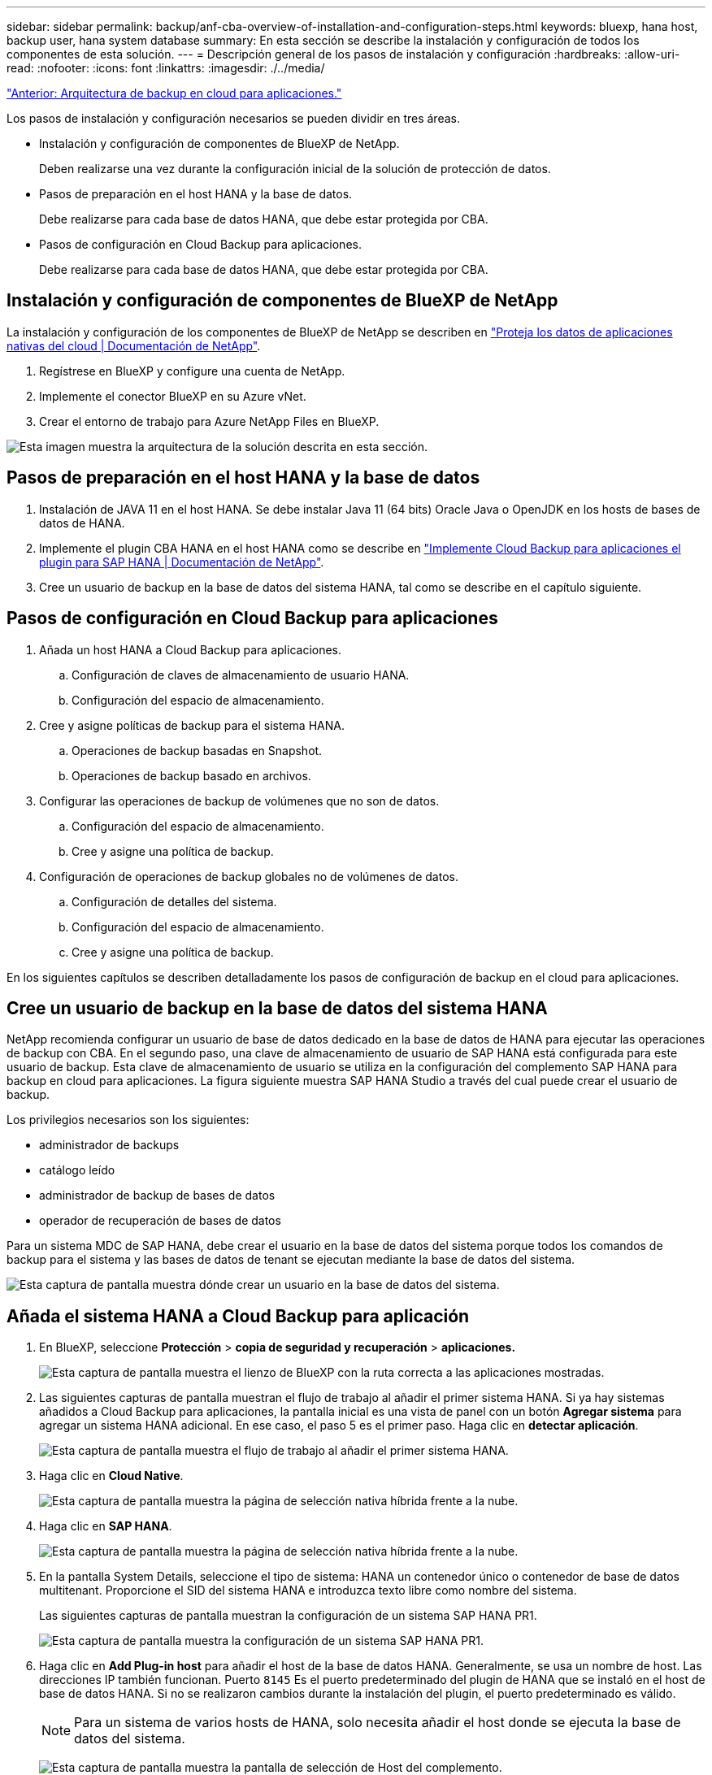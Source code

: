 ---
sidebar: sidebar 
permalink: backup/anf-cba-overview-of-installation-and-configuration-steps.html 
keywords: bluexp, hana host, backup user, hana system database 
summary: En esta sección se describe la instalación y configuración de todos los componentes de esta solución. 
---
= Descripción general de los pasos de instalación y configuración
:hardbreaks:
:allow-uri-read: 
:nofooter: 
:icons: font
:linkattrs: 
:imagesdir: ./../media/


link:anf-cba-cloud-backup-for-applications-architecture.html["Anterior: Arquitectura de backup en cloud para aplicaciones."]

[role="lead"]
Los pasos de instalación y configuración necesarios se pueden dividir en tres áreas.

* Instalación y configuración de componentes de BlueXP de NetApp.
+
Deben realizarse una vez durante la configuración inicial de la solución de protección de datos.

* Pasos de preparación en el host HANA y la base de datos.
+
Debe realizarse para cada base de datos HANA, que debe estar protegida por CBA.

* Pasos de configuración en Cloud Backup para aplicaciones.
+
Debe realizarse para cada base de datos HANA, que debe estar protegida por CBA.





== Instalación y configuración de componentes de BlueXP de NetApp

La instalación y configuración de los componentes de BlueXP de NetApp se describen en https://docs.netapp.com/us-en/cloud-manager-backup-restore/concept-protect-cloud-app-data-to-cloud.html["Proteja los datos de aplicaciones nativas del cloud | Documentación de NetApp"^].

. Regístrese en BlueXP y configure una cuenta de NetApp.
. Implemente el conector BlueXP en su Azure vNet.
. Crear el entorno de trabajo para Azure NetApp Files en BlueXP.


image:anf-cba-image5.png["Esta imagen muestra la arquitectura de la solución descrita en esta sección."]



== Pasos de preparación en el host HANA y la base de datos

. Instalación de JAVA 11 en el host HANA. Se debe instalar Java 11 (64 bits) Oracle Java o OpenJDK en los hosts de bases de datos de HANA.
. Implemente el plugin CBA HANA en el host HANA como se describe en link:https://docs.netapp.com/us-en/cloud-manager-backup-restore/task-deploy-snapcenter-plugin-for-sap-hana.html["Implemente Cloud Backup para aplicaciones el plugin para SAP HANA | Documentación de NetApp"].
. Cree un usuario de backup en la base de datos del sistema HANA, tal como se describe en el capítulo siguiente.




== Pasos de configuración en Cloud Backup para aplicaciones

. Añada un host HANA a Cloud Backup para aplicaciones.
+
.. Configuración de claves de almacenamiento de usuario HANA.
.. Configuración del espacio de almacenamiento.


. Cree y asigne políticas de backup para el sistema HANA.
+
.. Operaciones de backup basadas en Snapshot.
.. Operaciones de backup basado en archivos.


. Configurar las operaciones de backup de volúmenes que no son de datos.
+
.. Configuración del espacio de almacenamiento.
.. Cree y asigne una política de backup.


. Configuración de operaciones de backup globales no de volúmenes de datos.
+
.. Configuración de detalles del sistema.
.. Configuración del espacio de almacenamiento.
.. Cree y asigne una política de backup.




En los siguientes capítulos se describen detalladamente los pasos de configuración de backup en el cloud para aplicaciones.



== Cree un usuario de backup en la base de datos del sistema HANA

NetApp recomienda configurar un usuario de base de datos dedicado en la base de datos de HANA para ejecutar las operaciones de backup con CBA. En el segundo paso, una clave de almacenamiento de usuario de SAP HANA está configurada para este usuario de backup. Esta clave de almacenamiento de usuario se utiliza en la configuración del complemento SAP HANA para backup en cloud para aplicaciones. La figura siguiente muestra SAP HANA Studio a través del cual puede crear el usuario de backup.

Los privilegios necesarios son los siguientes:

* administrador de backups
* catálogo leído
* administrador de backup de bases de datos
* operador de recuperación de bases de datos


Para un sistema MDC de SAP HANA, debe crear el usuario en la base de datos del sistema porque todos los comandos de backup para el sistema y las bases de datos de tenant se ejecutan mediante la base de datos del sistema.

image:anf-cba-image10.png["Esta captura de pantalla muestra dónde crear un usuario en la base de datos del sistema."]



== Añada el sistema HANA a Cloud Backup para aplicación

. En BlueXP, seleccione *Protección* > *copia de seguridad y recuperación* > *aplicaciones.*
+
image:anf-cba-image11.png["Esta captura de pantalla muestra el lienzo de BlueXP con la ruta correcta a las aplicaciones mostradas."]

. Las siguientes capturas de pantalla muestran el flujo de trabajo al añadir el primer sistema HANA. Si ya hay sistemas añadidos a Cloud Backup para aplicaciones, la pantalla inicial es una vista de panel con un botón *Agregar sistema* para agregar un sistema HANA adicional. En ese caso, el paso 5 es el primer paso. Haga clic en *detectar aplicación*.
+
image:anf-cba-image12.png["Esta captura de pantalla muestra el flujo de trabajo al añadir el primer sistema HANA."]

. Haga clic en *Cloud Native*.
+
image:anf-cba-image13.png["Esta captura de pantalla muestra la página de selección nativa híbrida frente a la nube."]

. Haga clic en *SAP HANA*.
+
image:anf-cba-image14.png["Esta captura de pantalla muestra la página de selección nativa híbrida frente a la nube."]

. En la pantalla System Details, seleccione el tipo de sistema: HANA un contenedor único o contenedor de base de datos multitenant. Proporcione el SID del sistema HANA e introduzca texto libre como nombre del sistema.
+
Las siguientes capturas de pantalla muestran la configuración de un sistema SAP HANA PR1.

+
image:anf-cba-image15.png["Esta captura de pantalla muestra la configuración de un sistema SAP HANA PR1."]

. Haga clic en *Add Plug-in host* para añadir el host de la base de datos HANA. Generalmente, se usa un nombre de host. Las direcciones IP también funcionan. Puerto `8145` Es el puerto predeterminado del plugin de HANA que se instaló en el host de base de datos HANA. Si no se realizaron cambios durante la instalación del plugin, el puerto predeterminado es válido.
+

NOTE: Para un sistema de varios hosts de HANA, solo necesita añadir el host donde se ejecuta la base de datos del sistema.

+
image:anf-cba-image16.png["Esta captura de pantalla muestra la pantalla de selección de Host del complemento."]

. Para añadir una clave de almacenamiento de usuario de base de datos HANA, haga clic en *Agregar clave de almacenamiento de usuario*.
+
Introduzca la información para configurar la clave de almacenamiento de usuario para la base de datos HANA. Puede proporcionar cualquier nombre como nombre de clave. Los detalles del sistema incluyen la dirección IP y el puerto para comunicarse con la base de datos del sistema mediante el cliente hdbsql. Para un puerto del sistema SAP HANA MDC `3<instanceNo>13` Es el puerto estándar para el acceso SQL a la base de datos del sistema.

+
Debe introducir el nombre de usuario y la contraseña para el usuario de la base de datos en la base de datos del sistema que se configuró anteriormente. Cloud Backup para aplicaciones crea automáticamente una clave de almacenamiento de usuario mediante esta información y utiliza la clave para comunicarse con la base de datos HANA.

+
image:anf-cba-image17.png["Esta captura de pantalla muestra la pantalla de selección Agregar clave de almacenamiento de usuario."]

. En el host HANA, puede comprobar si la clave funciona ejecutando los siguientes comandos:
+
....
pr1adm@vm-pr1:/usr/sap/PR1/HDB01> hdbuserstore list
DATA FILE       : /usr/sap/PR1/pr1adm/.hdb/vm-pr1/SSFS_HDB.DAT
KEY FILE        : /usr/sap/PR1/pr1adm/.hdb/vm-pr1/SSFS_HDB.KEY
KEY PR1KEY
  ENV : 10.0.1.20:30113
  USER: SNAPSHOT
KEY PR1SAPDBCTRL
  ENV : vm-pr1:30113
  USER: SAPDBCTRL
pr1adm@vm-pr1:/usr/sap/PR1/HDB01> hdbsql -U PR1KEY
Welcome to the SAP HANA Database interactive terminal.
Type:  \h for help with commands
       \q to quit
hdbsql SYSTEMDB=>
....
. Haga clic en *Siguiente* para finalizar la configuración de Detalles del sistema.
+
image:anf-cba-image18.png["Esta captura de pantalla muestra la pantalla Detalles del sistema."]

. Haga clic en *Add Storage* para configurar el espacio de almacenamiento de la base de datos de HANA.
+
image:anf-cba-image19.png["Esta captura de pantalla muestra el botón Añadir almacenamiento en la pantalla espacio de almacenamiento."]

. Introduzca la información para los volúmenes de almacenamiento del sistema HANA.
. Seleccione el entorno de trabajo y la cuenta de NetApp que se utiliza para los volúmenes ANF del sistema HANA. Seleccione el volumen de datos de su sistema HANA. En nuestro ejemplo, así es `PR1_data_mnt00001`.
+

NOTE: Para un sistema de varios hosts SAP HANA, debe seleccionar los volúmenes de datos de todos los hosts HANA que pertenecen al sistema.

+
image:anf-cba-image20.png["Esta captura de pantalla muestra la pantalla de selección Agregar espacio de almacenamiento."]

. Haga clic en *Siguiente* para añadir el espacio de almacenamiento.
+
image:anf-cba-image21.png["Esta captura de pantalla muestra cómo añadir el espacio físico de almacenamiento."]

. Revise la configuración y haga clic en *Agregar sistema*.
+
image:anf-cba-image22.png["Esta captura de pantalla muestra cómo añadir el sistema de almacenamiento."]

+
image:anf-cba-image23.png["Esta captura de pantalla muestra el resultado."]



El sistema HANA ahora se ha añadido a Cloud Backup para aplicaciones. Como paso siguiente, debe configurar las operaciones de backup.

image:anf-cba-image24.png["Esta captura de pantalla muestra dónde configurar las operaciones de backup."]

link:anf-cba-create-backup-policies.html["Siguiente: Cree políticas de backup."]
